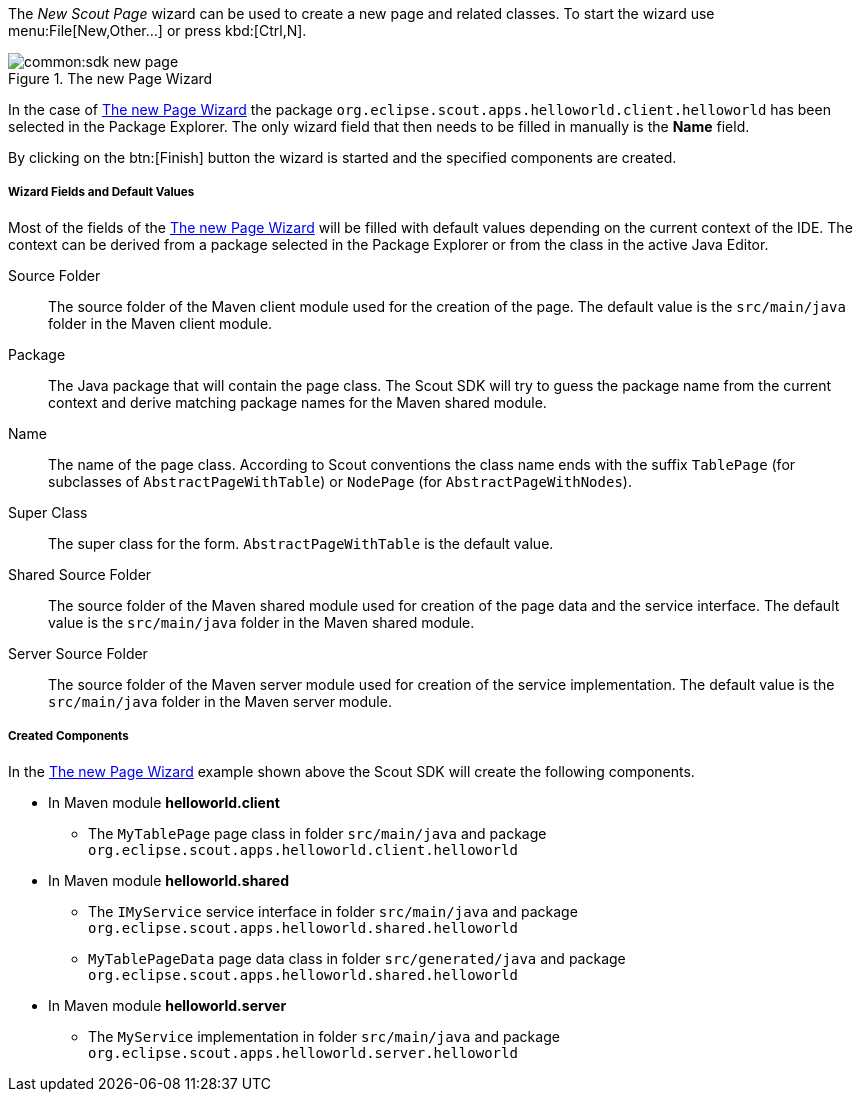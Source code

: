 The _New Scout Page_ wizard can be used to create a new page and related classes.
To start the wizard use menu:File[New,Other...] or press kbd:[Ctrl,N].

[[img-sdk_wizard_page]]
.The new Page Wizard
image::common:sdk_new_page.png[]

// TODO [7.0] mzi: replace *Name* field
In the case of <<img-sdk_wizard_page>> the package `org.eclipse.scout.apps.helloworld.client.helloworld` has been selected in the Package Explorer.
The only wizard field that then needs to be filled in manually is the *Name* field.

By clicking on the btn:[Finish] button the wizard is started and the specified components are created.

===== Wizard Fields and Default Values

Most of the fields of the <<img-sdk_wizard_page>> will be filled with default values depending on the current context of the IDE.
The context can be derived from a package selected in the Package Explorer or from the class in the active Java Editor.

Source Folder:: The source folder of the Maven client module used for the creation of the page. The default value is the `src/main/java` folder in the Maven client module.
Package:: The Java package that will contain the page class. The Scout SDK will try to guess the package name from the current context and derive matching package names for the Maven shared module.
Name:: The name of the page class. According to Scout conventions the class name ends with the suffix `TablePage` (for subclasses of `AbstractPageWithTable`) or `NodePage` (for `AbstractPageWithNodes`).
Super Class:: The super class for the form. `AbstractPageWithTable` is the default value.
Shared Source Folder:: The source folder of the Maven shared module used for creation of the page data and the service interface. The default value is the `src/main/java` folder in the Maven shared module.
Server Source Folder:: The source folder of the Maven server module used for creation of the service implementation. The default value is the `src/main/java` folder in the Maven server module.

===== Created Components

In the <<img-sdk_wizard_page>> example shown above the Scout SDK will create the following components.

* In Maven module *helloworld.client*
** The `MyTablePage` page class in folder `src/main/java` and package `org.eclipse.scout.apps.helloworld.client.helloworld`
* In Maven module *helloworld.shared*
** The `IMyService` service interface in folder `src/main/java` and package `org.eclipse.scout.apps.helloworld.shared.helloworld`
** `MyTablePageData` page data class in folder `src/generated/java` and package `org.eclipse.scout.apps.helloworld.shared.helloworld`
* In Maven module *helloworld.server*
** The `MyService` implementation in folder `src/main/java` and package `org.eclipse.scout.apps.helloworld.server.helloworld`
